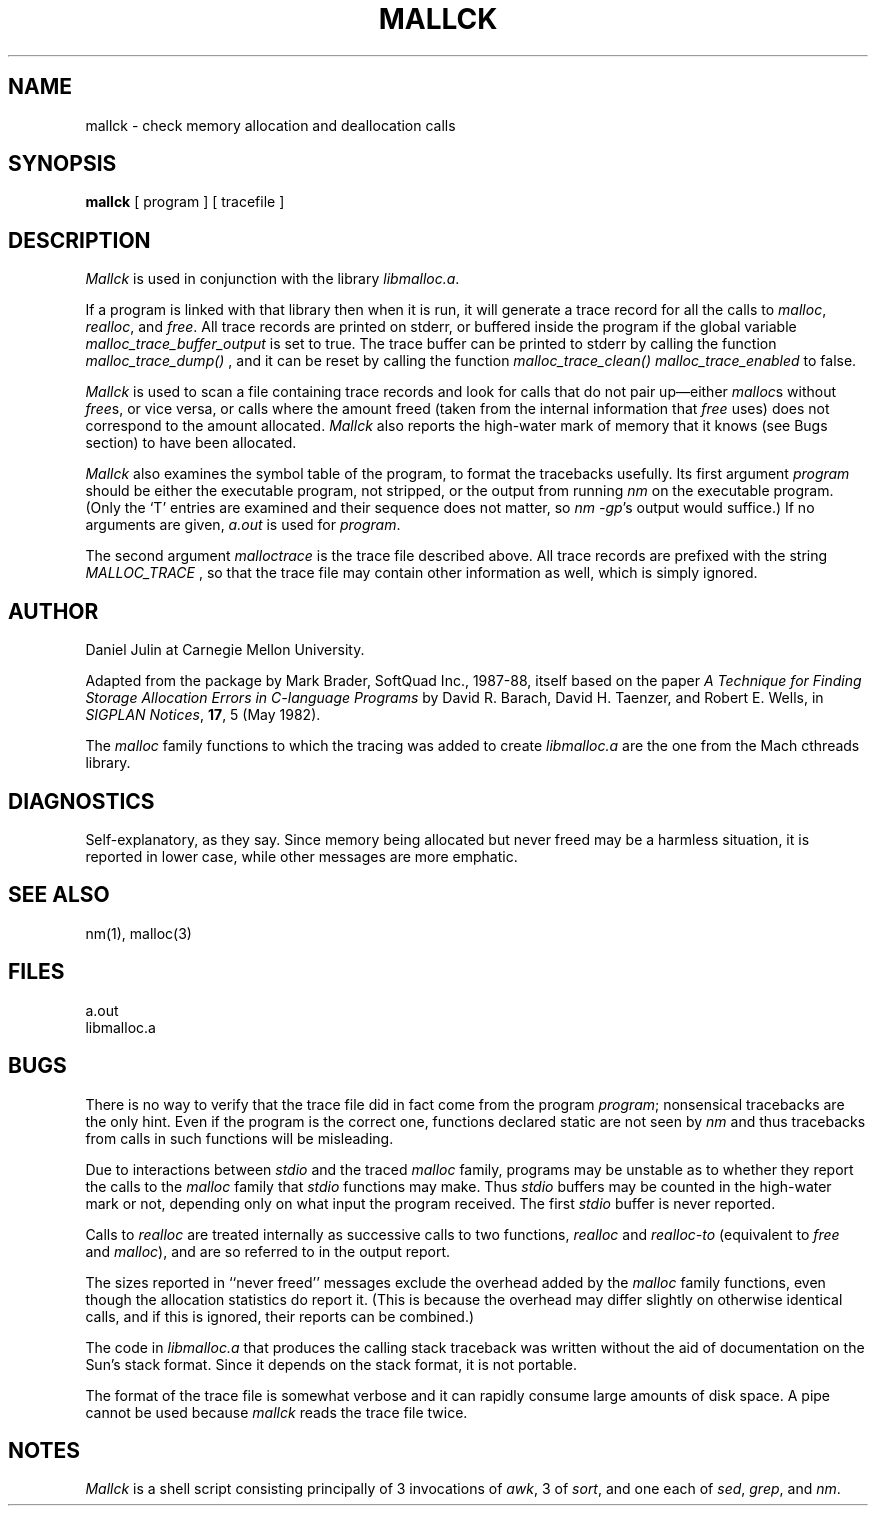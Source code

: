 .\" 
.\" HISTORY
.\" $Log:	mallck.man,v $
.\" Revision 2.2  94/06/01  18:19:53  mrt
.\" 	Renamed from mallck.1
.\" 	[94/04/25  14:45:32  mrt]
.\" 
.\" Revision 2.2  90/10/29  17:34:26  dpj
.\" 	Created.
.\" 	[90/10/27  18:03:52  dpj]
.\" 
.\" 	First working version.
.\" 	[90/10/21  21:41:06  dpj]
.\" 
.TH MALLCK 1 "25 August 1988"
.ds li libmalloc.a
.SH NAME
mallck \- check memory allocation and deallocation calls
.SH SYNOPSIS
.B mallck
[ program ] [ tracefile ]
.SH DESCRIPTION
.IX  mallck  ""  "\fLmallck\fP \(em check memory allocation and deallocation calls
.I Mallck
is used in conjunction with the library
.IR \*(li .
.PP
If a program is linked with that library
then when it is run, it will generate a trace record for all the calls to
.IR malloc ,
.IR realloc ", and
.IR free .
All trace records are printed on stderr, or buffered inside the
program if the global variable
.I malloc_trace_buffer_output
is set to true. The trace buffer can be printed to stderr by calling the
function
.I malloc_trace_dump()
, and it can be reset by calling the function
.I malloc_trace_clean()
. Overall tracing can be disabled by setting the global variable
.I malloc_trace_enabled
to false.
.PP
.I Mallck
is used to scan a file containing trace records and look for calls
that do not pair up\(emeither 
.IR malloc s
without
.IR free s,
or vice versa, or calls where the amount freed (taken from the
internal information that
.I free
uses) does not correspond to the amount allocated.
.I Mallck
also reports the high-water mark of
memory that it knows (see Bugs section) to have been allocated.
.PP
.I Mallck
also examines the symbol table of the program, to format the tracebacks
usefully.
Its first argument
.I program
should be either the executable program, not stripped, or the output
from running
.I nm
on the executable program.
(Only the `T' entries are examined and their sequence does not matter, so
.IR "nm -gp" "'s
output would suffice.)
If no arguments are given,
.I a.out
is used for
.IR program .
.PP
The second argument
.I malloctrace
is the trace file described above. All trace records are prefixed with
the string
.I MALLOC_TRACE
, so that the trace file may contain other information as well, which
is simply ignored.
.SH AUTHOR
Daniel Julin at Carnegie Mellon University.
.PP
Adapted from the package by Mark Brader, SoftQuad Inc., 1987-88,
itself based on the paper
.I "A Technique for Finding Storage Allocation Errors in C-language Programs
by David R. Barach, David H. Taenzer, and Robert E. Wells, in
.IR "SIGPLAN Notices" ,
.BR 17 ,
5 (May 1982).
.PP
The
.I malloc
family functions to which the tracing was added to create
.I \*(li
are the one from the Mach cthreads library.
.SH DIAGNOSTICS
Self-explanatory, as they say.
Since memory being allocated but never freed may be a harmless
situation, it is reported in lower case, while other messages
are more emphatic.
.SH SEE ALSO
nm(1), malloc(3)
.SH FILES
a.out
.br
\*(li
.SH BUGS
There is no way to verify that the trace
file did in fact come from the program
.IR program ;
nonsensical tracebacks are the only hint.
Even if the program is the correct one, functions declared static are
not seen by
.I nm
and thus tracebacks from calls in such functions will be misleading.
.PP
Due to interactions between
.I stdio
and the traced
.I malloc
family, programs may be unstable as to whether they report the
calls to the
.I malloc
family that
.I stdio
functions may make.
Thus
.I stdio
buffers may be counted in the high-water mark or not, depending only
on what input the program received.
The first
.I stdio
buffer is never reported.
.PP
Calls to
.I realloc
are treated internally as successive calls to two functions,
.I realloc
and 
.I realloc-to
(equivalent to
.I free
and
.IR malloc ),
and are so referred to in the output report.
.PP
The sizes reported in ``never freed'' messages
exclude the overhead added by the
.I malloc
family functions, even though the allocation statistics do report it.
(This is because the overhead may differ slightly on otherwise identical calls,
and if this is ignored, their reports can be combined.)
.PP
The code in
.I \*(li
that produces the calling stack traceback was written
without the aid of documentation on the Sun's stack format.
Since it depends on the stack format, it is not portable.
.PP
The format of the trace file is somewhat verbose and it can rapidly
consume large amounts of disk space.
A pipe cannot be used because
.I mallck
reads the trace file twice.
.SH NOTES
.I Mallck
is a shell script consisting principally of 3 invocations of
.IR awk ,
3 of
.IR sort ,
and one each of
.IR sed ,
.IR grep ", and
.IR nm .
